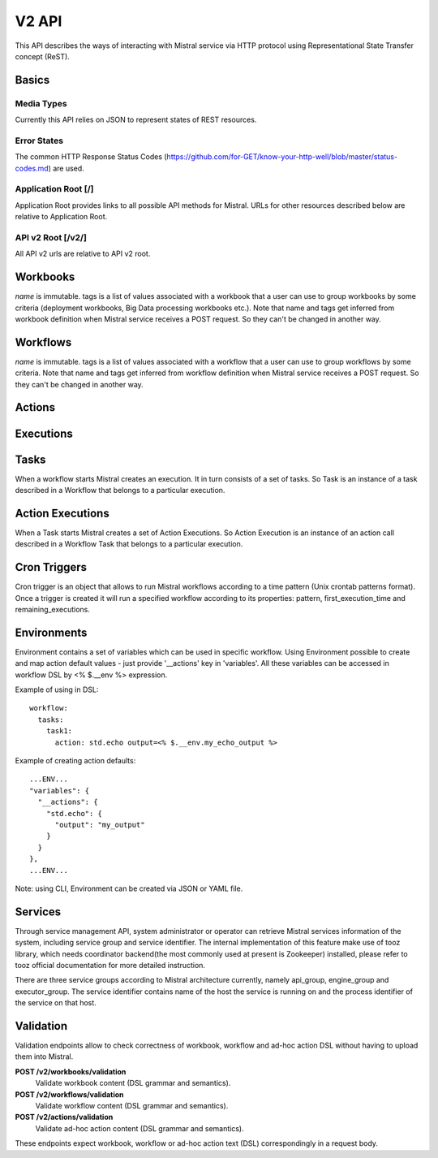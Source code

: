 V2 API
======

This API describes the ways of interacting with Mistral service via HTTP protocol using Representational State Transfer concept (ReST).


Basics
-------


Media Types
^^^^^^^^^^^

Currently this API relies on JSON to represent states of REST resources.

Error States
^^^^^^^^^^^^

The common HTTP Response Status Codes (https://github.com/for-GET/know-your-http-well/blob/master/status-codes.md) are used.

Application Root [/]
^^^^^^^^^^^^^^^^^^^^
Application Root provides links to all possible API methods for Mistral. URLs for other resources described below are relative to Application Root.

API v2 Root [/v2/]
^^^^^^^^^^^^^^^^^^
All API v2 urls are relative to API v2 root.

Workbooks
---------

.. autotype:: mistral.api.controllers.v2.resources.Workbook
   :members:

`name` is immutable. tags is a list of values associated with a workbook that a user can use to group workbooks by some criteria (deployment workbooks, Big Data processing workbooks etc.). Note that name and tags get inferred from workbook definition when Mistral service receives a POST request. So they can't be changed in another way.

.. autotype:: mistral.api.controllers.v2.resources.Workbooks
   :members:

.. rest-controller:: mistral.api.controllers.v2.workbook:WorkbooksController
   :webprefix: /v2/workbooks


Workflows
---------

.. autotype:: mistral.api.controllers.v2.resources.Workflow
   :members:

`name` is immutable. tags is a list of values associated with a workflow that a user can use to group workflows by some criteria. Note that name and tags get inferred from workflow definition when Mistral service receives a POST request. So they can't be changed in another way.

.. autotype:: mistral.api.controllers.v2.resources.Workflows
   :members:

.. rest-controller:: mistral.api.controllers.v2.workflow:WorkflowsController
   :webprefix: /v2/workflows

Actions
-------

.. autotype:: mistral.api.controllers.v2.resources.Action
   :members:

.. autotype:: mistral.api.controllers.v2.resources.Actions
   :members:

.. rest-controller:: mistral.api.controllers.v2.action:ActionsController
   :webprefix: /v2/actions


Executions
----------

.. autotype:: mistral.api.controllers.v2.resources.Execution
   :members:

.. autotype:: mistral.api.controllers.v2.resources.Executions
   :members:

.. rest-controller:: mistral.api.controllers.v2.execution:ExecutionsController
    :webprefix: /v2/executions


Tasks
-----

When a workflow starts Mistral creates an execution. It in turn consists of a set of tasks. So Task is an instance of a task described in a Workflow that belongs to a particular execution.


.. autotype:: mistral.api.controllers.v2.resources.Task
   :members:

.. autotype:: mistral.api.controllers.v2.resources.Tasks
   :members:

.. rest-controller:: mistral.api.controllers.v2.task:TasksController
    :webprefix: /v2/tasks

.. rest-controller:: mistral.api.controllers.v2.task:ExecutionTasksController
    :webprefix: /v2/executions


Action Executions
-----------------

When a Task starts Mistral creates a set of Action Executions. So Action Execution is an instance of an action call described in a Workflow Task that belongs to a particular execution.


.. autotype:: mistral.api.controllers.v2.resources.ActionExecution
   :members:

.. autotype:: mistral.api.controllers.v2.resources.ActionExecutions
   :members:

.. rest-controller:: mistral.api.controllers.v2.action_execution:ActionExecutionsController
    :webprefix: /v2/action_executions

.. rest-controller:: mistral.api.controllers.v2.action_execution:TasksActionExecutionController
    :webprefix: /v2/tasks

Cron Triggers
-------------

Cron trigger is an object that allows to run Mistral workflows according to a time pattern (Unix crontab patterns format). Once a trigger is created it will run a specified workflow according to its properties: pattern, first_execution_time and remaining_executions.


.. autotype:: mistral.api.controllers.v2.resources.CronTrigger
   :members:

.. autotype:: mistral.api.controllers.v2.resources.CronTriggers
   :members:

.. rest-controller:: mistral.api.controllers.v2.cron_trigger:CronTriggersController
    :webprefix: /v2/cron_triggers


Environments
------------

Environment contains a set of variables which can be used in specific workflow. Using Environment possible to create and map action default values - just provide '__actions' key in 'variables'. All these variables can be accessed in workflow DSL by <% $.__env %> expression.

Example of using in DSL::

  workflow:
    tasks:
      task1:
        action: std.echo output=<% $.__env.my_echo_output %>

Example of creating action defaults::


  ...ENV...
  "variables": {
    "__actions": {
      "std.echo": {
        "output": "my_output"
      }
    }
  },
  ...ENV...

Note: using CLI, Environment can be created via JSON or YAML file.

.. autotype:: mistral.api.controllers.v2.resources.Environment
   :members:

.. autotype:: mistral.api.controllers.v2.resources.Environments
   :members:

.. rest-controller:: mistral.api.controllers.v2.environment:EnvironmentController
   :webprefix: /v2/environments


Services
--------

Through service management API, system administrator or operator can retrieve Mistral services information of the system, including service group and service identifier. The internal implementation of this feature make use of tooz library, which needs coordinator backend(the most commonly used at present is Zookeeper) installed, please refer to tooz official documentation for more detailed instruction.

There are three service groups according to Mistral architecture currently, namely api_group, engine_group and executor_group. The service identifier contains name of the host the service is running on and the process identifier of the service on that host.

.. autotype:: mistral.api.controllers.v2.resources.Service
   :members:

.. autotype:: mistral.api.controllers.v2.resources.Services
   :members:

.. rest-controller:: mistral.api.controllers.v2.service:ServicesController
   :webprefix: /v2/services

Validation
----------

Validation endpoints allow to check correctness of workbook, workflow and ad-hoc action DSL without having to upload them into Mistral.

**POST /v2/workbooks/validation**
  Validate workbook content (DSL grammar and semantics).

**POST /v2/workflows/validation**
  Validate workflow content (DSL grammar and semantics).

**POST /v2/actions/validation**
  Validate ad-hoc action content (DSL grammar and semantics).

These endpoints expect workbook, workflow or ad-hoc action  text (DSL) correspondingly in a request body.
